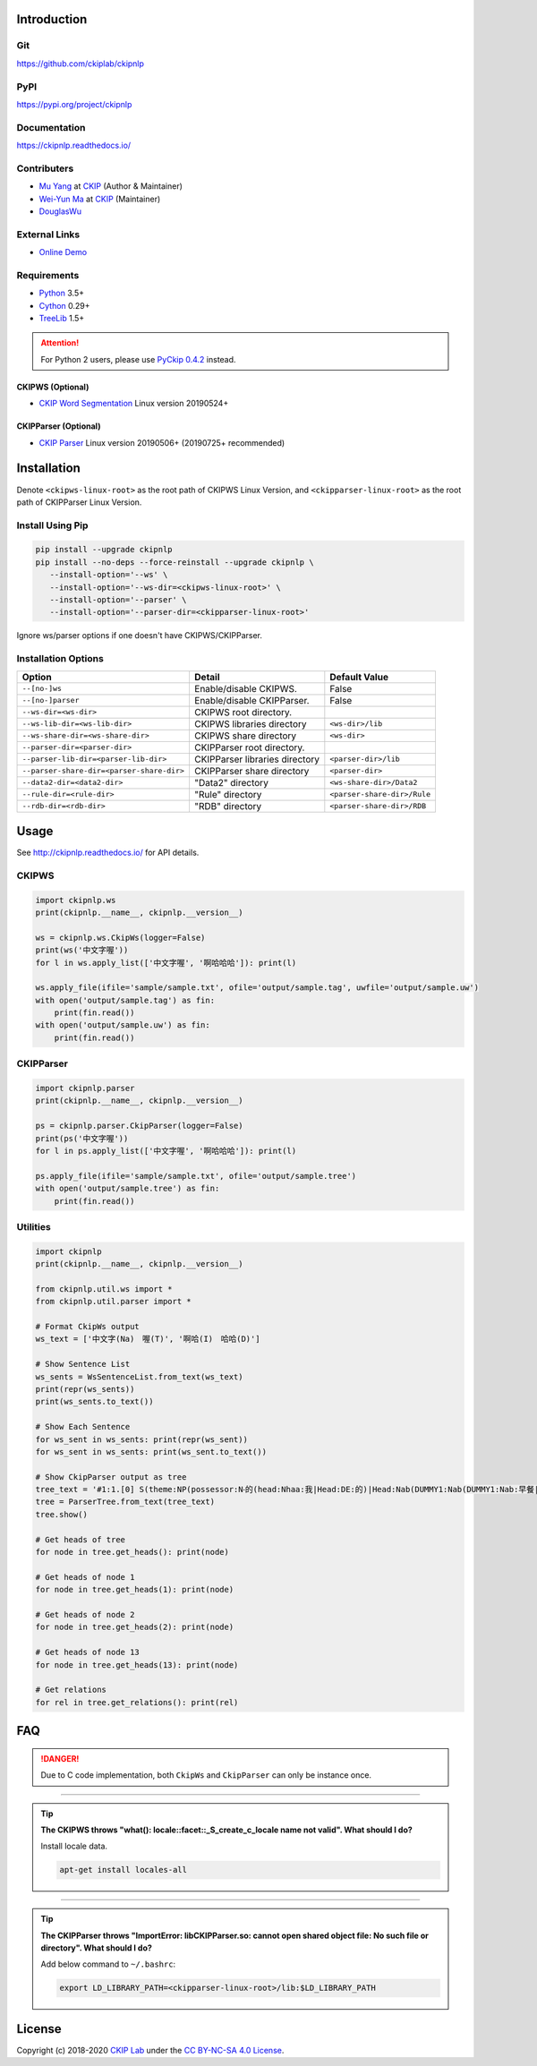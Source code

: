 Introduction
============

Git
---

https://github.com/ckiplab/ckipnlp

|GitHub Version| |GitHub Release| |GitHub Issues|

.. |GitHub Version| image:: https://img.shields.io/github/v/release/ckiplab/ckipnlp.svg?maxAge=3600
   :target: https://github.com/ckiplab/ckipnlp/releases

.. |GitHub License| image:: https://img.shields.io/github/license/ckiplab/ckipnlp.svg?maxAge=3600
   :target: https://github.com/ckiplab/ckipnlp/blob/master/LICENSE

.. |GitHub Release| image:: https://img.shields.io/github/release-date/ckiplab/ckipnlp.svg?maxAge=3600

.. |GitHub Downloads| image:: https://img.shields.io/github/downloads/ckiplab/ckipnlp/total.svg?maxAge=3600
   :target: https://github.com/ckiplab/ckipnlp/releases/latest

.. |GitHub Issues| image:: https://img.shields.io/github/issues/ckiplab/ckipnlp.svg?maxAge=3600
   :target: https://github.com/ckiplab/ckipnlp/issues

.. |GitHub Forks| image:: https://img.shields.io/github/forks/ckiplab/ckipnlp.svg?style=social&label=Fork&maxAge=3600

.. |GitHub Stars| image:: https://img.shields.io/github/stars/ckiplab/ckipnlp.svg?style=social&label=Star&maxAge=3600

.. |GitHub Watchers| image:: https://img.shields.io/github/watchers/ckiplab/ckipnlp.svg?style=social&label=Watch&maxAge=3600

PyPI
----

https://pypi.org/project/ckipnlp

|PyPI Version| |PyPI License| |PyPI Downloads| |PyPI Python| |PyPI Implementation| |PyPI Status|

.. |PyPI Version| image:: https://img.shields.io/pypi/v/ckipnlp.svg?maxAge=3600
   :target: https://pypi.org/project/ckipnlp

.. |PyPI License| image:: https://img.shields.io/pypi/l/ckipnlp.svg?maxAge=3600
   :target: https://github.com/ckiplab/ckipnlp/blob/master/LICENSE

.. |PyPI Downloads| image:: https://img.shields.io/pypi/dm/ckipnlp.svg?maxAge=3600
   :target: https://pypi.org/project/ckipnlp#files

.. |PyPI Python| image:: https://img.shields.io/pypi/pyversions/ckipnlp.svg?maxAge=3600

.. |PyPI Implementation| image:: https://img.shields.io/pypi/implementation/ckipnlp.svg?maxAge=3600

.. |PyPI Format| image:: https://img.shields.io/pypi/format/ckipnlp.svg?maxAge=3600

.. |PyPI Status| image:: https://img.shields.io/pypi/status/ckipnlp.svg?maxAge=3600

Documentation
-------------

https://ckipnlp.readthedocs.io/

|ReadTheDocs Home|

.. |ReadTheDocs Home| image:: https://img.shields.io/website/https/ckipnlp.readthedocs.io.svg?maxAge=3600&up_message=online&down_message=offline
   :target: http://ckipnlp.readthedocs.io

Contributers
------------

* `Mu Yang <http://muyang.pro>`_ at `CKIP <https://ckip.iis.sinica.edu.tw>`_ (Author & Maintainer)
* `Wei-Yun Ma <https://www.iis.sinica.edu.tw/pages/ma/>`_ at `CKIP <https://ckip.iis.sinica.edu.tw>`_ (Maintainer)
* `DouglasWu <dgrey1116@gmail.com>`_

External Links
--------------

- `Online Demo <https://ckip.iis.sinica.edu.tw/service/corenlp>`_

Requirements
------------

* `Python <http://www.python.org>`_ 3.5+
* `Cython <http://cython.org>`_ 0.29+
* `TreeLib <https://treelib.readthedocs.io>`_ 1.5+

.. attention::
   For Python 2 users, please use `PyCkip 0.4.2 <https://pypi.org/project/pyckip/0.4.2/>`_ instead.

CKIPWS (Optional)
^^^^^^^^^^^^^^^^^

* `CKIP Word Segmentation <http://ckip.iis.sinica.edu.tw/project/wordsegment/>`_ Linux version 20190524+

CKIPParser (Optional)
^^^^^^^^^^^^^^^^^^^^^

* `CKIP Parser <http://ckip.iis.sinica.edu.tw/project/parser/>`_ Linux version 20190506+ (20190725+ recommended)

Installation
============

Denote ``<ckipws-linux-root>`` as the root path of CKIPWS Linux Version, and ``<ckipparser-linux-root>`` as the root path of CKIPParser Linux Version.

Install Using Pip
-----------------

.. code-block:: bash

   pip install --upgrade ckipnlp
   pip install --no-deps --force-reinstall --upgrade ckipnlp \
      --install-option='--ws' \
      --install-option='--ws-dir=<ckipws-linux-root>' \
      --install-option='--parser' \
      --install-option='--parser-dir=<ckipparser-linux-root>'

Ignore ws/parser options if one doesn't have CKIPWS/CKIPParser.

Installation Options
--------------------

+-----------------------------------------------+---------------------------------------+-------------------------------+
| Option                                        | Detail                                | Default Value                 |
+===============================================+=======================================+===============================+
| ``--[no-]ws``                                 | Enable/disable CKIPWS.                | False                         |
+-----------------------------------------------+---------------------------------------+-------------------------------+
| ``--[no-]parser``                             | Enable/disable CKIPParser.            | False                         |
+-----------------------------------------------+---------------------------------------+-------------------------------+
| ``--ws-dir=<ws-dir>``                         | CKIPWS root directory.                |                               |
+-----------------------------------------------+---------------------------------------+-------------------------------+
| ``--ws-lib-dir=<ws-lib-dir>``                 | CKIPWS libraries directory            | ``<ws-dir>/lib``              |
+-----------------------------------------------+---------------------------------------+-------------------------------+
| ``--ws-share-dir=<ws-share-dir>``             | CKIPWS share directory                | ``<ws-dir>``                  |
+-----------------------------------------------+---------------------------------------+-------------------------------+
| ``--parser-dir=<parser-dir>``                 | CKIPParser root directory.            |                               |
+-----------------------------------------------+---------------------------------------+-------------------------------+
| ``--parser-lib-dir=<parser-lib-dir>``         | CKIPParser libraries directory        | ``<parser-dir>/lib``          |
+-----------------------------------------------+---------------------------------------+-------------------------------+
| ``--parser-share-dir=<parser-share-dir>``     | CKIPParser share directory            | ``<parser-dir>``              |
+-----------------------------------------------+---------------------------------------+-------------------------------+
| ``--data2-dir=<data2-dir>``                   | "Data2" directory                     | ``<ws-share-dir>/Data2``      |
+-----------------------------------------------+---------------------------------------+-------------------------------+
| ``--rule-dir=<rule-dir>``                     | "Rule" directory                      | ``<parser-share-dir>/Rule``   |
+-----------------------------------------------+---------------------------------------+-------------------------------+
| ``--rdb-dir=<rdb-dir>``                       | "RDB" directory                       | ``<parser-share-dir>/RDB``    |
+-----------------------------------------------+---------------------------------------+-------------------------------+

Usage
=====

See http://ckipnlp.readthedocs.io/ for API details.

CKIPWS
------

.. code-block:: python

   import ckipnlp.ws
   print(ckipnlp.__name__, ckipnlp.__version__)

   ws = ckipnlp.ws.CkipWs(logger=False)
   print(ws('中文字喔'))
   for l in ws.apply_list(['中文字喔', '啊哈哈哈']): print(l)

   ws.apply_file(ifile='sample/sample.txt', ofile='output/sample.tag', uwfile='output/sample.uw')
   with open('output/sample.tag') as fin:
       print(fin.read())
   with open('output/sample.uw') as fin:
       print(fin.read())


CKIPParser
-----------

.. code-block:: python

   import ckipnlp.parser
   print(ckipnlp.__name__, ckipnlp.__version__)

   ps = ckipnlp.parser.CkipParser(logger=False)
   print(ps('中文字喔'))
   for l in ps.apply_list(['中文字喔', '啊哈哈哈']): print(l)

   ps.apply_file(ifile='sample/sample.txt', ofile='output/sample.tree')
   with open('output/sample.tree') as fin:
       print(fin.read())


Utilities
---------

.. code-block:: python

   import ckipnlp
   print(ckipnlp.__name__, ckipnlp.__version__)

   from ckipnlp.util.ws import *
   from ckipnlp.util.parser import *

   # Format CkipWs output
   ws_text = ['中文字(Na)　喔(T)', '啊哈(I)　哈哈(D)']

   # Show Sentence List
   ws_sents = WsSentenceList.from_text(ws_text)
   print(repr(ws_sents))
   print(ws_sents.to_text())

   # Show Each Sentence
   for ws_sent in ws_sents: print(repr(ws_sent))
   for ws_sent in ws_sents: print(ws_sent.to_text())

   # Show CkipParser output as tree
   tree_text = '#1:1.[0] S(theme:NP(possessor:N‧的(head:Nhaa:我|Head:DE:的)|Head:Nab(DUMMY1:Nab(DUMMY1:Nab:早餐|Head:Caa:、|DUMMY2:Naa:午餐)|Head:Caa:和|DUMMY2:Nab:晚餐))|quantity:Dab:都|target:PP(Head:P30:往|DUMMY:NP(property:Ncb:天|Head:Ncda:上))|Head:VA11:飛|aspect:Di:了)#'
   tree = ParserTree.from_text(tree_text)
   tree.show()

   # Get heads of tree
   for node in tree.get_heads(): print(node)

   # Get heads of node 1
   for node in tree.get_heads(1): print(node)

   # Get heads of node 2
   for node in tree.get_heads(2): print(node)

   # Get heads of node 13
   for node in tree.get_heads(13): print(node)

   # Get relations
   for rel in tree.get_relations(): print(rel)


FAQ
===

.. danger::

   Due to C code implementation, both ``CkipWs`` and ``CkipParser`` can only be instance once.

------------

.. tip::

   **The CKIPWS throws "what():  locale::facet::_S_create_c_locale name not valid". What should I do?**

   Install locale data.

   .. code-block:: bash

      apt-get install locales-all

------------

.. tip::

   **The CKIPParser throws "ImportError: libCKIPParser.so: cannot open shared object file: No such file or directory". What should I do?**

   Add below command to ``~/.bashrc``:

   .. code-block:: bash

      export LD_LIBRARY_PATH=<ckipparser-linux-root>/lib:$LD_LIBRARY_PATH

License
=======

|CC BY-NC-SA 4.0|

Copyright (c) 2018-2020 `CKIP Lab <https://ckip.iis.sinica.edu.tw>`_ under the `CC BY-NC-SA 4.0 License <http://creativecommons.org/licenses/by-nc-sa/4.0/>`_.

.. |CC BY-NC-SA 4.0| image:: https://i.creativecommons.org/l/by-nc-sa/4.0/88x31.png
   :target: http://creativecommons.org/licenses/by-nc-sa/4.0/
